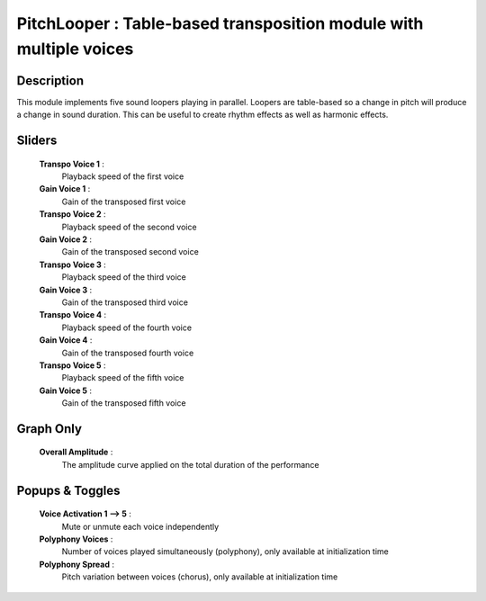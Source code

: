 PitchLooper : Table-based transposition module with multiple voices
===================================================================

Description
------------

This module implements five sound loopers playing in parallel.
Loopers are table-based so a change in pitch will produce a 
change in sound duration. This can be useful to create rhythm
effects as well as harmonic effects.

Sliders
--------

    **Transpo Voice 1** : 
        Playback speed of the first voice
    **Gain Voice 1** : 
        Gain of the transposed first voice
    **Transpo Voice 2** : 
        Playback speed of the second voice
    **Gain Voice 2** : 
        Gain of the transposed second voice
    **Transpo Voice 3** : 
        Playback speed of the third voice
    **Gain Voice 3** : 
        Gain of the transposed third voice
    **Transpo Voice 4** : 
        Playback speed of the fourth voice
    **Gain Voice 4** : 
        Gain of the transposed fourth voice
    **Transpo Voice 5** : 
        Playback speed of the fifth voice
    **Gain Voice 5** : 
        Gain of the transposed fifth voice

Graph Only
-----------

    **Overall Amplitude** : 
        The amplitude curve applied on the total duration of the performance

Popups & Toggles
-----------------

    **Voice Activation 1 --> 5** :
        Mute or unmute each voice independently
    **Polyphony Voices** : 
        Number of voices played simultaneously (polyphony), 
        only available at initialization time
    **Polyphony Spread** : 
        Pitch variation between voices (chorus), 
        only available at initialization time

    